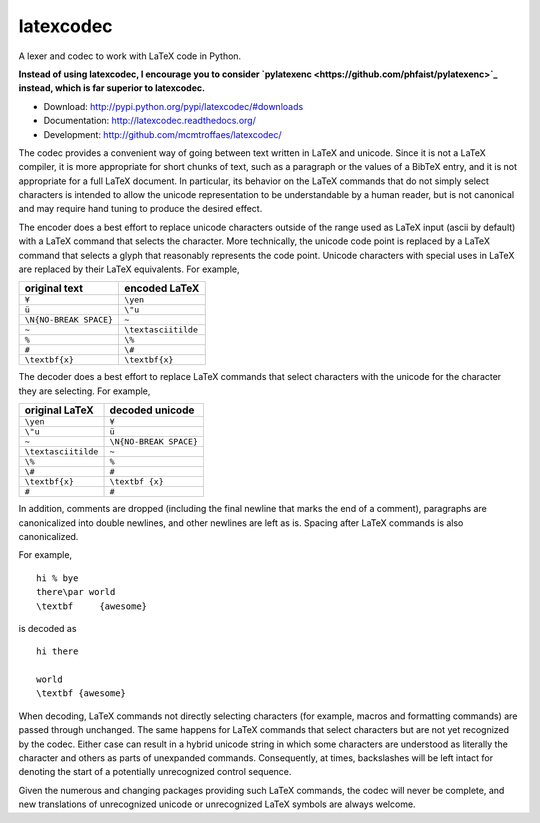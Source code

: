 latexcodec
==========

|travis| |codecov|

A lexer and codec to work with LaTeX code in Python.

**Instead of using latexcodec, I encourage you to consider `pylatexenc <https://github.com/phfaist/pylatexenc>`_ instead, which is far superior to latexcodec.**

* Download: http://pypi.python.org/pypi/latexcodec/#downloads

* Documentation: http://latexcodec.readthedocs.org/

* Development: http://github.com/mcmtroffaes/latexcodec/

.. |travis| image:: https://travis-ci.org/mcmtroffaes/latexcodec.png?branch=develop
    :target: https://travis-ci.com/mcmtroffaes/latexcodec
    :alt: travis-ci

.. |codecov| image:: https://codecov.io/gh/mcmtroffaes/latexcodec/branch/develop/graph/badge.svg
    :target: https://codecov.io/gh/mcmtroffaes/latexcodec
    :alt: codecov

The codec provides a convenient way of going between text written in
LaTeX and unicode. Since it is not a LaTeX compiler, it is more
appropriate for short chunks of text, such as a paragraph or the
values of a BibTeX entry, and it is not appropriate for a full LaTeX
document. In particular, its behavior on the LaTeX commands that do
not simply select characters is intended to allow the unicode
representation to be understandable by a human reader, but is not
canonical and may require hand tuning to produce the desired effect.

The encoder does a best effort to replace unicode characters outside
of the range used as LaTeX input (ascii by default) with a LaTeX
command that selects the character. More technically, the unicode code
point is replaced by a LaTeX command that selects a glyph that
reasonably represents the code point. Unicode characters with special
uses in LaTeX are replaced by their LaTeX equivalents. For example,

====================== ===================
original text          encoded LaTeX
====================== ===================
``¥``                  ``\yen``
``ü``                  ``\"u``
``\N{NO-BREAK SPACE}`` ``~``
``~``                  ``\textasciitilde``
``%``                  ``\%``
``#``                  ``\#``
``\textbf{x}``         ``\textbf{x}``
====================== ===================

The decoder does a best effort to replace LaTeX commands that select
characters with the unicode for the character they are selecting. For
example,

===================== ======================
original LaTeX        decoded unicode
===================== ======================
``\yen``              ``¥``
``\"u``               ``ü``
``~``                 ``\N{NO-BREAK SPACE}``
``\textasciitilde``   ``~``
``\%``                ``%``
``\#``                ``#``
``\textbf{x}``        ``\textbf {x}``
``#``                 ``#``
===================== ======================

In addition, comments are dropped (including the final newline that
marks the end of a comment), paragraphs are canonicalized into double
newlines, and other newlines are left as is. Spacing after LaTeX
commands is also canonicalized.

For example,

::

  hi % bye
  there\par world
  \textbf     {awesome}

is decoded as

::

  hi there

  world
  \textbf {awesome}

When decoding, LaTeX commands not directly selecting characters (for
example, macros and formatting commands) are passed through
unchanged. The same happens for LaTeX commands that select characters
but are not yet recognized by the codec.  Either case can result in a
hybrid unicode string in which some characters are understood as
literally the character and others as parts of unexpanded commands.
Consequently, at times, backslashes will be left intact for denoting
the start of a potentially unrecognized control sequence.

Given the numerous and changing packages providing such LaTeX
commands, the codec will never be complete, and new translations of
unrecognized unicode or unrecognized LaTeX symbols are always welcome.
